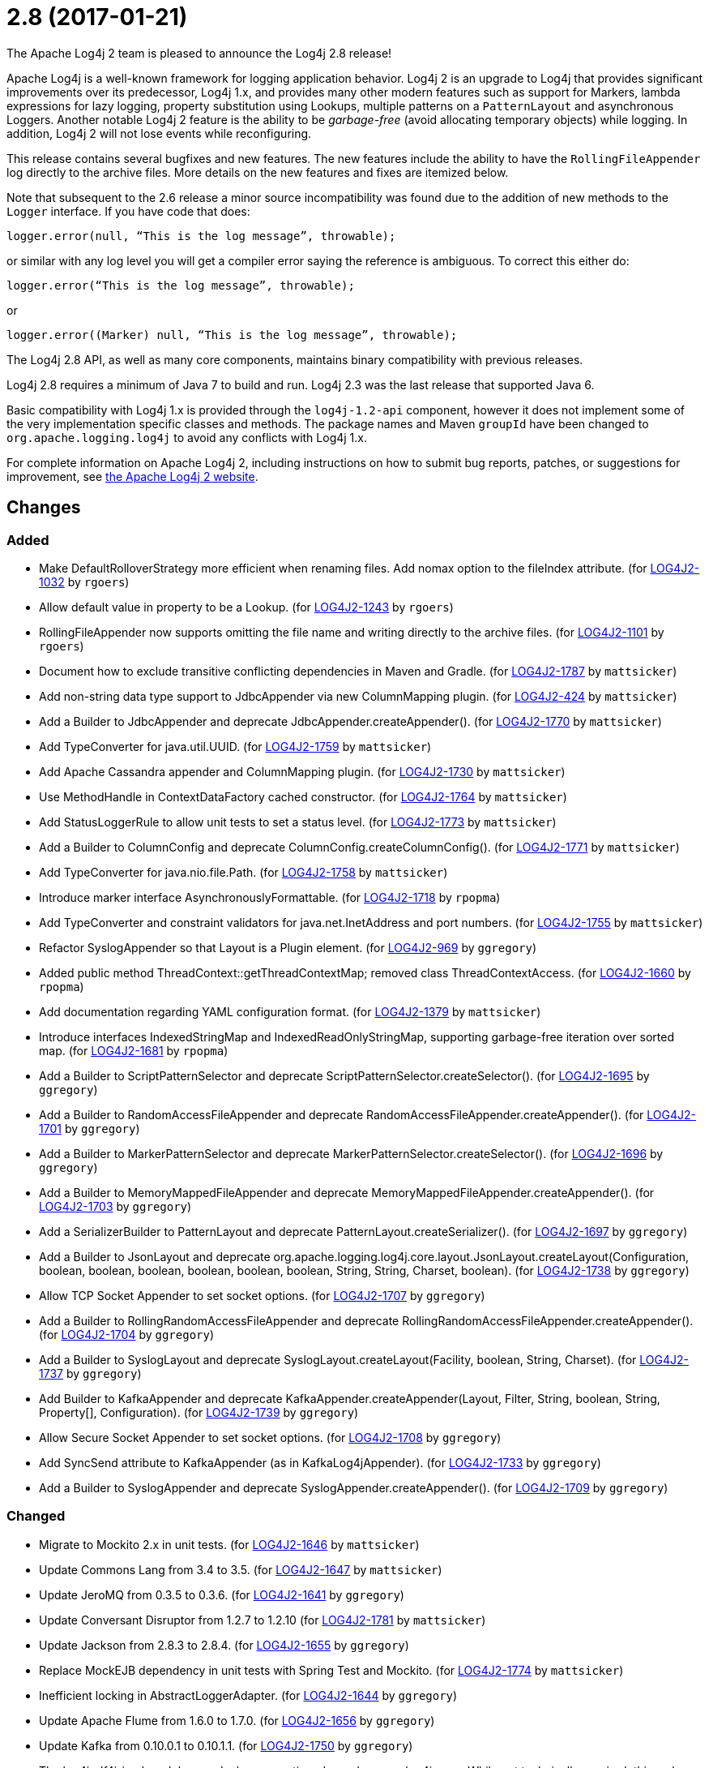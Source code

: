 ////
Licensed to the Apache Software Foundation (ASF) under one or more contributor license agreements.
See the `NOTICE.txt` file distributed with this work for additional information regarding copyright ownership.
The ASF licenses this file to _you_ under the Apache License, Version 2.0 (the _License_); you may not use this file except in compliance with the License.
You may obtain a copy of the License at [http://www.apache.org/licenses/LICENSE-2.0].

Unless required by applicable law or agreed to in writing, software distributed under the License is distributed on an _AS IS_ BASIS, WITHOUT WARRANTIES OR CONDITIONS OF ANY KIND, either express or implied.
See the License for the specific language governing permissions and limitations under the License.
////

////
*DO NOT EDIT THIS FILE!!*
This file is automatically generated from the release changelog directory!
////

= 2.8 (2017-01-21)
The Apache Log4j 2 team is pleased to announce the Log4j 2.8 release!

Apache Log4j is a well-known framework for logging application behavior.
Log4j 2 is an upgrade to Log4j that provides significant improvements over its predecessor, Log4j 1.x, and provides many other modern features such as support for Markers, lambda expressions for lazy logging, property substitution using Lookups, multiple patterns on a `PatternLayout` and asynchronous Loggers.
Another notable Log4j 2 feature is the ability to be _garbage-free_ (avoid allocating temporary objects) while logging.
In addition, Log4j 2 will not lose events while reconfiguring.

This release contains several bugfixes and new features.
The new features include the ability to have the `RollingFileAppender` log directly to the archive files.
More details on the new features and fixes are itemized below.

Note that subsequent to the 2.6 release a minor source incompatibility was found due to the addition of new methods to the `Logger` interface.
If you have code that does:

[source,java]
----
logger.error(null, “This is the log message”, throwable);
----

or similar with any log level you will get a compiler error saying the reference is ambiguous.
To correct this either do:

[source,java]
----
logger.error(“This is the log message”, throwable);
----

or

[source,java]
----
logger.error((Marker) null, “This is the log message”, throwable);
----

The Log4j 2.8 API, as well as many core components, maintains binary compatibility with previous releases.

Log4j 2.8 requires a minimum of Java 7 to build and run.
Log4j 2.3 was the last release that supported Java 6.

Basic compatibility with Log4j 1.x is provided through the `log4j-1.2-api` component, however it does
not implement some of the very implementation specific classes and methods.
The package names and Maven `groupId` have been changed to `org.apache.logging.log4j` to avoid any conflicts with Log4j 1.x.

For complete information on Apache Log4j 2, including instructions on how to submit bug reports, patches, or suggestions for improvement, see http://logging.apache.org/log4j/2.x/[the Apache Log4j 2 website].

== Changes

=== Added

* Make DefaultRolloverStrategy more efficient when renaming files. Add nomax option to the fileIndex attribute. (for https://issues.apache.org/jira/browse/LOG4J2-1032[LOG4J2-1032] by `rgoers`)
* Allow default value in property to be a Lookup. (for https://issues.apache.org/jira/browse/LOG4J2-1243[LOG4J2-1243] by `rgoers`)
* RollingFileAppender now supports omitting the file name and writing directly to the archive files. (for https://issues.apache.org/jira/browse/LOG4J2-1101[LOG4J2-1101] by `rgoers`)
* Document how to exclude transitive conflicting dependencies in Maven and Gradle. (for https://issues.apache.org/jira/browse/LOG4J2-1787[LOG4J2-1787] by `mattsicker`)
* Add non-string data type support to JdbcAppender via new ColumnMapping plugin. (for https://issues.apache.org/jira/browse/LOG4J2-424[LOG4J2-424] by `mattsicker`)
* Add a Builder to JdbcAppender and deprecate JdbcAppender.createAppender(). (for https://issues.apache.org/jira/browse/LOG4J2-1770[LOG4J2-1770] by `mattsicker`)
* Add TypeConverter for java.util.UUID. (for https://issues.apache.org/jira/browse/LOG4J2-1759[LOG4J2-1759] by `mattsicker`)
* Add Apache Cassandra appender and ColumnMapping plugin. (for https://issues.apache.org/jira/browse/LOG4J2-1730[LOG4J2-1730] by `mattsicker`)
* Use MethodHandle in ContextDataFactory cached constructor. (for https://issues.apache.org/jira/browse/LOG4J2-1764[LOG4J2-1764] by `mattsicker`)
* Add StatusLoggerRule to allow unit tests to set a status level. (for https://issues.apache.org/jira/browse/LOG4J2-1773[LOG4J2-1773] by `mattsicker`)
* Add a Builder to ColumnConfig and deprecate ColumnConfig.createColumnConfig(). (for https://issues.apache.org/jira/browse/LOG4J2-1771[LOG4J2-1771] by `mattsicker`)
* Add TypeConverter for java.nio.file.Path. (for https://issues.apache.org/jira/browse/LOG4J2-1758[LOG4J2-1758] by `mattsicker`)
* Introduce marker interface AsynchronouslyFormattable. (for https://issues.apache.org/jira/browse/LOG4J2-1718[LOG4J2-1718] by `rpopma`)
* Add TypeConverter and constraint validators for java.net.InetAddress and port numbers. (for https://issues.apache.org/jira/browse/LOG4J2-1755[LOG4J2-1755] by `mattsicker`)
* Refactor SyslogAppender so that Layout is a Plugin element. (for https://issues.apache.org/jira/browse/LOG4J2-969[LOG4J2-969] by `ggregory`)
* Added public method ThreadContext::getThreadContextMap; removed class ThreadContextAccess. (for https://issues.apache.org/jira/browse/LOG4J2-1660[LOG4J2-1660] by `rpopma`)
* Add documentation regarding YAML configuration format. (for https://issues.apache.org/jira/browse/LOG4J2-1379[LOG4J2-1379] by `mattsicker`)
* Introduce interfaces IndexedStringMap and IndexedReadOnlyStringMap, supporting garbage-free iteration over sorted map. (for https://issues.apache.org/jira/browse/LOG4J2-1681[LOG4J2-1681] by `rpopma`)
* Add a Builder to ScriptPatternSelector and deprecate ScriptPatternSelector.createSelector(). (for https://issues.apache.org/jira/browse/LOG4J2-1695[LOG4J2-1695] by `ggregory`)
* Add a Builder to RandomAccessFileAppender and deprecate RandomAccessFileAppender.createAppender(). (for https://issues.apache.org/jira/browse/LOG4J2-1701[LOG4J2-1701] by `ggregory`)
* Add a Builder to MarkerPatternSelector and deprecate MarkerPatternSelector.createSelector(). (for https://issues.apache.org/jira/browse/LOG4J2-1696[LOG4J2-1696] by `ggregory`)
* Add a Builder to MemoryMappedFileAppender and deprecate MemoryMappedFileAppender.createAppender(). (for https://issues.apache.org/jira/browse/LOG4J2-1703[LOG4J2-1703] by `ggregory`)
* Add a SerializerBuilder to PatternLayout and deprecate PatternLayout.createSerializer(). (for https://issues.apache.org/jira/browse/LOG4J2-1697[LOG4J2-1697] by `ggregory`)
* Add a Builder to JsonLayout and deprecate org.apache.logging.log4j.core.layout.JsonLayout.createLayout(Configuration, boolean, boolean, boolean, boolean, boolean, boolean, String, String, Charset, boolean). (for https://issues.apache.org/jira/browse/LOG4J2-1738[LOG4J2-1738] by `ggregory`)
* Allow TCP Socket Appender to set socket options. (for https://issues.apache.org/jira/browse/LOG4J2-1707[LOG4J2-1707] by `ggregory`)
* Add a Builder to RollingRandomAccessFileAppender and deprecate RollingRandomAccessFileAppender.createAppender(). (for https://issues.apache.org/jira/browse/LOG4J2-1704[LOG4J2-1704] by `ggregory`)
* Add a Builder to SyslogLayout and deprecate SyslogLayout.createLayout(Facility, boolean, String, Charset). (for https://issues.apache.org/jira/browse/LOG4J2-1737[LOG4J2-1737] by `ggregory`)
* Add Builder to KafkaAppender and deprecate KafkaAppender.createAppender(Layout, Filter, String, boolean, String, Property[], Configuration). (for https://issues.apache.org/jira/browse/LOG4J2-1739[LOG4J2-1739] by `ggregory`)
* Allow Secure Socket Appender to set socket options. (for https://issues.apache.org/jira/browse/LOG4J2-1708[LOG4J2-1708] by `ggregory`)
* Add SyncSend attribute to KafkaAppender (as in KafkaLog4jAppender). (for https://issues.apache.org/jira/browse/LOG4J2-1733[LOG4J2-1733] by `ggregory`)
* Add a Builder to SyslogAppender and deprecate SyslogAppender.createAppender(). (for https://issues.apache.org/jira/browse/LOG4J2-1709[LOG4J2-1709] by `ggregory`)

=== Changed

* Migrate to Mockito 2.x in unit tests. (for https://issues.apache.org/jira/browse/LOG4J2-1646[LOG4J2-1646] by `mattsicker`)
* Update Commons Lang from 3.4 to 3.5. (for https://issues.apache.org/jira/browse/LOG4J2-1647[LOG4J2-1647] by `mattsicker`)
* Update JeroMQ from 0.3.5 to 0.3.6. (for https://issues.apache.org/jira/browse/LOG4J2-1641[LOG4J2-1641] by `ggregory`)
* Update Conversant Disruptor from 1.2.7 to 1.2.10 (for https://issues.apache.org/jira/browse/LOG4J2-1781[LOG4J2-1781] by `mattsicker`)
* Update Jackson from 2.8.3 to 2.8.4. (for https://issues.apache.org/jira/browse/LOG4J2-1655[LOG4J2-1655] by `ggregory`)
* Replace MockEJB dependency in unit tests with Spring Test and Mockito. (for https://issues.apache.org/jira/browse/LOG4J2-1774[LOG4J2-1774] by `mattsicker`)
* Inefficient locking in AbstractLoggerAdapter. (for https://issues.apache.org/jira/browse/LOG4J2-1644[LOG4J2-1644] by `ggregory`)
* Update Apache Flume from 1.6.0 to 1.7.0. (for https://issues.apache.org/jira/browse/LOG4J2-1656[LOG4J2-1656] by `ggregory`)
* Update Kafka from 0.10.0.1 to 0.10.1.1. (for https://issues.apache.org/jira/browse/LOG4J2-1750[LOG4J2-1750] by `ggregory`)
* The log4j-slf4j-impl module now declares a runtime dependency on log4j-core. While not technically required, this makes the log4j-slf4j-impl module behave similarly to slf4j-log4j12, and facilitates migration to Log4j 2. (for https://issues.apache.org/jira/browse/LOG4J2-1302[LOG4J2-1302] by `rpopma`)
* Update Jansi from 1.13 to 1.14. (for https://issues.apache.org/jira/browse/LOG4J2-1700[LOG4J2-1700] by `ggregory`)
* Update LMAX Disruptor from 3.3.5 to 3.3.6. (for https://issues.apache.org/jira/browse/LOG4J2-1698[LOG4J2-1698] by `ggregory`)
* Update Jackson from 2.8.4 to 2.8.5. (for https://issues.apache.org/jira/browse/LOG4J2-1735[LOG4J2-1735] by `ggregory`)
* Update liquibase-core from 3.5.1 to 3.5.3. (for https://issues.apache.org/jira/browse/LOG4J2-1751[LOG4J2-1751] by `ggregory`)

=== Fixed

* Eliminate the use of the ExecutorServices in the LoggerContext. (for https://issues.apache.org/jira/browse/LOG4J2-1780[LOG4J2-1780] by `mikes`)
* Insure the ConfigurationScheduler shuts down without blocking. (for https://issues.apache.org/jira/browse/LOG4J2-1649[LOG4J2-1649] by `rgoers`)
* Add Builder to GelfLayout. (for https://issues.apache.org/jira/browse/LOG4J2-1762[LOG4J2-1762] by `mikes`)
* Using variables in GelfLayout's additional fields at runtime. (for https://issues.apache.org/jira/browse/LOG4J2-1724[LOG4J2-1724] by `mikes`)
* ConfigurationScheduler now preserves interrupt flag during stop. (for https://issues.apache.org/jira/browse/LOG4J2-1786[LOG4J2-1786] by `rpopma`)
* Fixed bug where AsyncLogger did not resolve configuration properties. (for https://issues.apache.org/jira/browse/LOG4J2-1779[LOG4J2-1779] by `rpopma`)
* Fixed concurrency issue affecting all layouts except PatternLayout and GelfLayout, which caused scrambled output and exceptions when logging synchronously from multiple threads. (for https://issues.apache.org/jira/browse/LOG4J2-1769[LOG4J2-1769] by `rpopma`)
* Fixed race condition in ObjectMessage and SimpleMessage, ensuring that the log message contains the value the object has during the logging call. (for https://issues.apache.org/jira/browse/LOG4J2-1719[LOG4J2-1719] by `rpopma`)
* The custom logger Generate tool no longer requires the log4j-api module on the classpath. (for https://issues.apache.org/jira/browse/LOG4J2-1744[LOG4J2-1744] by `rpopma`)
* Logger using LocalizedMessageFactory prints key instead of message. (for https://issues.apache.org/jira/browse/LOG4J2-1682[LOG4J2-1682] by `ggregory`)
* Fixed file locking regression in FileAppender introduced in 2.6. (for https://issues.apache.org/jira/browse/LOG4J2-1628[LOG4J2-1628] by `rpopma`)
* SslSocketManager now respects connectTimeoutMillis. (for https://issues.apache.org/jira/browse/LOG4J2-1731[LOG4J2-1731] by `rpopma`)
* Make GelfLayout independent of Jackson. (for https://issues.apache.org/jira/browse/LOG4J2-1720[LOG4J2-1720] by `mikes`)
* Do not use non-daemon thread pool for rollover tasks. (for https://issues.apache.org/jira/browse/LOG4J2-1748[LOG4J2-1748] by `mikes`)
* CronTriggeringPolicy would use the wrong date/time when rolling over and create multiple triggering policies on reconfiguration. (for https://issues.apache.org/jira/browse/LOG4J2-1653[LOG4J2-1653] by `rgoers`)
* (GC) Avoid allocating temporary objects in VariablesNotEmptyReplacementConverter. (for https://issues.apache.org/jira/browse/LOG4J2-1722[LOG4J2-1722] by `rpopma`)
* (GC) Avoid allocating temporary objects in EncodingPatternConverter. (for https://issues.apache.org/jira/browse/LOG4J2-1717[LOG4J2-1717] by `rpopma`)
* Add putAll() method to CloseableThreadContext. (for https://issues.apache.org/jira/browse/LOG4J2-1692[LOG4J2-1692] by `mikes`)
* Option 'disableAnsi' in PatternLayout to unconditionally disable ANSI escape codes. (for https://issues.apache.org/jira/browse/LOG4J2-1685[LOG4J2-1685] by `mikes`)
* Fixed bug where elements of a log message parameter array were nulled out in garbage-free mode. (for https://issues.apache.org/jira/browse/LOG4J2-1688[LOG4J2-1688] by `rpopma`)
* Add CleanableThreadContextMap interface supporting method removeAll(Iterable<String>). (for https://issues.apache.org/jira/browse/LOG4J2-1689[LOG4J2-1689] by `mikes`)
* Make TimeFilter usable as global filter and as logger filter. (for https://issues.apache.org/jira/browse/LOG4J2-1706[LOG4J2-1706] by `rpopma`)
* (GC) Avoid allocating temporary objects in TimeFilter. (for https://issues.apache.org/jira/browse/LOG4J2-1680[LOG4J2-1680] by `rpopma`)
* (GC) Avoid allocating temporary objects in NdcPatternConverter. (Note that use of the ThreadContext stack is not garbage-free.) (for https://issues.apache.org/jira/browse/LOG4J2-1715[LOG4J2-1715] by `rpopma`)
* (GC) Avoid allocating temporary objects in MapPatternConverter. (Note that constructing a MapMessage is not garbage-free.) (for https://issues.apache.org/jira/browse/LOG4J2-1716[LOG4J2-1716] by `rpopma`)
* (GC) Avoid allocating temporary objects in MapMessage. (for https://issues.apache.org/jira/browse/LOG4J2-1683[LOG4J2-1683] by `rpopma`)
* (GC) Avoid allocating temporary objects in AbstractStyleNameConverter. (for https://issues.apache.org/jira/browse/LOG4J2-1714[LOG4J2-1714] by `rpopma`)
* (GC) Avoid allocating temporary objects in ThreadContextMapFilter. (for https://issues.apache.org/jira/browse/LOG4J2-1678[LOG4J2-1678] by `rpopma`)
* (GC) Avoid allocating temporary objects in MarkerFilter. (for https://issues.apache.org/jira/browse/LOG4J2-1673[LOG4J2-1673] by `rpopma`)
* (GC) Avoid allocating temporary objects in LevelRangeFilter. (for https://issues.apache.org/jira/browse/LOG4J2-1672[LOG4J2-1672] by `rpopma`)
* (GC) Avoid allocating temporary objects in MapFilter. (for https://issues.apache.org/jira/browse/LOG4J2-1677[LOG4J2-1677] by `rpopma`)
* (GC) Avoid allocating temporary objects in StructuredDataFilter. (for https://issues.apache.org/jira/browse/LOG4J2-1679[LOG4J2-1679] by `rpopma`)
* (GC) Avoid allocating temporary objects in ThresholdFilter. (for https://issues.apache.org/jira/browse/LOG4J2-1674[LOG4J2-1674] by `rpopma`)
* (GC) Avoid allocating temporary objects in MaxLengthConverter. (for https://issues.apache.org/jira/browse/LOG4J2-1669[LOG4J2-1669] by `rpopma`)
* (GC) Avoid allocating temporary objects in IntegerPatternConverter. (for https://issues.apache.org/jira/browse/LOG4J2-1665[LOG4J2-1665] by `rpopma`)
* (GC) Avoid allocating temporary objects in MarkerPatternConverter. (for https://issues.apache.org/jira/browse/LOG4J2-1668[LOG4J2-1668] by `rpopma`)
* (GC) Avoid allocating temporary objects in EqualsIgnoreCaseReplacementConverter. (for https://issues.apache.org/jira/browse/LOG4J2-1671[LOG4J2-1671] by `rpopma`)
* (GC) Avoid allocating temporary objects in RelativeTimePatternConverter. (for https://issues.apache.org/jira/browse/LOG4J2-1666[LOG4J2-1666] by `rpopma`)
* (GC) Avoid allocating temporary objects in SequenceNumberPatternConverter. (for https://issues.apache.org/jira/browse/LOG4J2-1667[LOG4J2-1667] by `rpopma`)
* (GC) Avoid allocating temporary objects in EqualsReplacementConverter. (for https://issues.apache.org/jira/browse/LOG4J2-1670[LOG4J2-1670] by `rpopma`)
* Fixed problems when used in OSGi containers (IllegalAccessError, NoClassDefFoundError). (for https://issues.apache.org/jira/browse/LOG4J2-1637[LOG4J2-1637] by `rpopma`)
* Configurable JVM shutdown hook timeout. (for https://issues.apache.org/jira/browse/LOG4J2-1623[LOG4J2-1623] by `mikes`)
* Prevent NPE in ThreadContextMapFactory::createThreadContextMap when initializing Log4j with Configurator::initialize and the BasicContextSelector is used. (for https://issues.apache.org/jira/browse/LOG4J2-1658[LOG4J2-1658] by `rpopma`)
* Improve LogEvent serialization to handle non-serializable Messages and deserializing when required classes are missing. (for https://issues.apache.org/jira/browse/LOG4J2-1226[LOG4J2-1226] by `rpopma`)
* Pick up bug fixes from Apache Commons Lang's org.apache.commons.lang3.time package. (for https://issues.apache.org/jira/browse/LOG4J2-1712[LOG4J2-1712] by `ggregory`)
* Ensure SortedArrayStringMap can be serialized and deserialized without errors regardless of content. (for https://issues.apache.org/jira/browse/LOG4J2-1663[LOG4J2-1663] by `rpopma`)
* Immutable empty StringMap. (for https://issues.apache.org/jira/browse/LOG4J2-1645[LOG4J2-1645] by `mikes`)
* Unwanted transitive dependency on geronimo-jms_1.1_spec causes OSGi tests to fail. (for https://issues.apache.org/jira/browse/LOG4J2-1723[LOG4J2-1723] by `ggregory`)
* Fix MemoryMappedFileAppender.createAppender() Javadoc for immediateFlush. (for https://issues.apache.org/jira/browse/LOG4J2-1639[LOG4J2-1639] by `ggregory`)
* NPE in ThrowableProxy when resolving stack in Java EE/OSGi environment. (for https://issues.apache.org/jira/browse/LOG4J2-1687[LOG4J2-1687] by `ggregory`)
* Some LogEvents may not carry a Throwable (Use Message.getThrowable() in log(Message) methods.) (for https://issues.apache.org/jira/browse/LOG4J2-1676[LOG4J2-1676] by `ggregory`)
* Improve OSGi unit tests. (for https://issues.apache.org/jira/browse/LOG4J2-1664[LOG4J2-1664] by `ggregory`)
* Console Appender does not pick up Oracle Java 8's sun.stdout.encoding and sun.stderr.encoding. (for https://issues.apache.org/jira/browse/LOG4J2-1636[LOG4J2-1636] by `ggregory`)
* SslSocketManagerFactory might leak Sockets when certain startup errors occur. (for https://issues.apache.org/jira/browse/LOG4J2-1734[LOG4J2-1734] by `ggregory`)
* Add CronTriggeringPolicy programmatically leads to NPE. (for https://issues.apache.org/jira/browse/LOG4J2-1740[LOG4J2-1740] by `ggregory`)
* DefaultShutdownCallbackRegistry can throw a NoClassDefFoundError. (for https://issues.apache.org/jira/browse/LOG4J2-1642[LOG4J2-1642] by `ggregory`)
* TcpSocketManagerFactory might leak Sockets when certain startup errors occur. (for https://issues.apache.org/jira/browse/LOG4J2-1736[LOG4J2-1736] by `ggregory`)
* CompositeConfiguration does not add filters to appenderRefs. (for https://issues.apache.org/jira/browse/LOG4J2-1743[LOG4J2-1743] by `ggregory`)
* CronTriggeringPolicy raise exception and fail to rollover log file when evaluateOnStartup is true. (for https://issues.apache.org/jira/browse/LOG4J2-1474[LOG4J2-1474] by `ggregory`)
* Adds xmlns in schema and some other tags. (for https://issues.apache.org/jira/browse/LOG4J2-1756[LOG4J2-1756] by `ggregory`)
* Cannot define both `filters` and `separator` for PatternLayout %xEx. (for https://issues.apache.org/jira/browse/LOG4J2-2195[LOG4J2-2195] by `ggregory`)
* RootThrowablePatternConverter does not use TextRenderer or line separator options. (for https://issues.apache.org/jira/browse/LOG4J2-2221[LOG4J2-2221] by `ggregory`)
